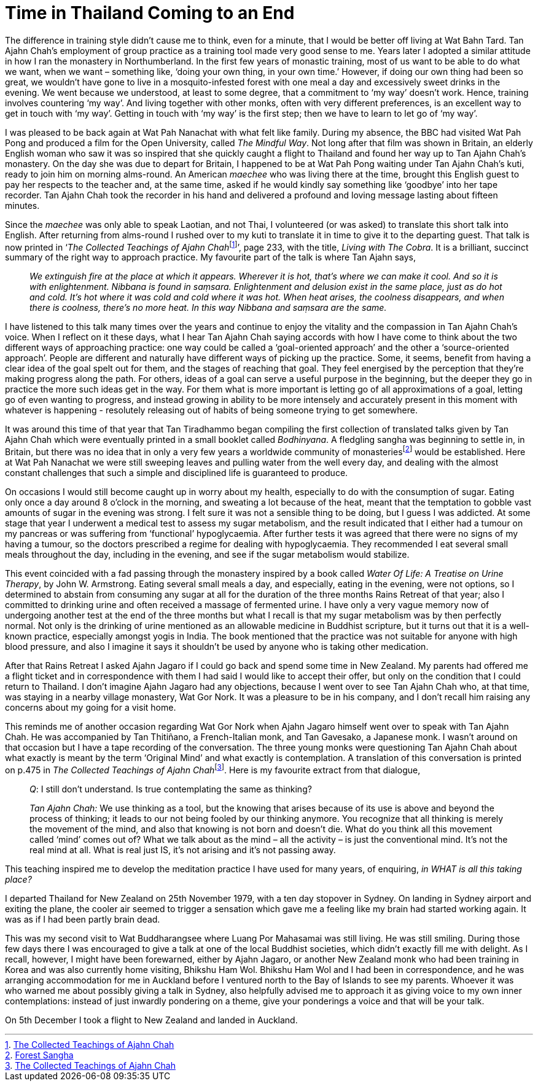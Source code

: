 = Time in Thailand Coming to an End

The difference in training style didn’t cause me to think, even for a
minute, that I would be better off living at Wat Bahn Tard. Tan Ajahn
Chah’s employment of group practice as a training tool made very good
sense to me. Years later I adopted a similar attitude in how I ran the
monastery in Northumberland. In the first few years of monastic
training, most of us want to be able to do what we want, when we want –
something like, ‘doing your own thing, in your own time.’ However, if
doing our own thing had been so great, we wouldn’t have gone to live in
a mosquito-infested forest with one meal a day and excessively sweet
drinks in the evening. We went because we understood, at least to some
degree, that a commitment to ‘my way’ doesn’t work. Hence, training
involves countering ‘my way’. And living together with other monks,
often with very different preferences, is an excellent way to get in
touch with ‘my way’. Getting in touch with ‘my way’ is the first step;
then we have to learn to let go of ‘my way’.

I was pleased to be back again at Wat Pah Nanachat with what felt like
family. During my absence, the BBC had visited Wat Pah Pong and produced
a film for the Open University, called _The Mindful Way_. Not long after
that film was shown in Britain, an elderly English woman who saw it was
so inspired that she quickly caught a flight to Thailand and found her
way up to Tan Ajahn Chah’s monastery. On the day she was due to depart
for Britain, I happened to be at Wat Pah Pong waiting under Tan Ajahn
Chah’s kuti, ready to join him on morning alms-round. An American
_maechee_ who was living there at the time, brought this English guest
to pay her respects to the teacher and, at the same time, asked if he
would kindly say something like ‘goodbye’ into her tape recorder. Tan
Ajahn Chah took the recorder in his hand and delivered a profound and
loving message lasting about fifteen minutes.

Since the _maechee_ was only able to speak Laotian, and not Thai, I
volunteered (or was asked) to translate this short talk into English.
After returning from alms-round I rushed over to my kuti to translate it
in time to give it to the departing guest. That talk is now printed in
‘__The Collected Teachings of Ajahn Chah__footnote:[link:https://forestsangha.org/teachings/books/the-collected-teachings-of-ajahn-chah-single-volume?language=English[The Collected Teachings of Ajahn Chah]]’, page 233, with the title, _Living with The Cobra_. It is a
brilliant, succinct summary of the right way to approach practice. My
favourite part of the talk is where Tan Ajahn says,

[quote, role=quote-plain]
____
_We extinguish fire at the place at which it appears.
Wherever it is hot, that’s where we can make it cool. And so it is with
enlightenment. __Nibbana__ is found in __saṃsara__. Enlightenment and
delusion exist in the same place, just as do hot and cold. It’s hot
where it was cold and cold where it was hot. When heat arises, the
coolness disappears, and when there is coolness, there’s no more heat.
In this way __Nibbana__ and __saṃsara__ are the same._
____

I have listened to this talk many times over the years and continue to
enjoy the vitality and the compassion in Tan Ajahn Chah’s voice. When I
reflect on it these days, what I hear Tan Ajahn Chah saying accords with
how I have come to think about the two different ways of approaching
practice: one way could be called a ‘goal-oriented approach’ and the
other a ‘source-oriented approach’. People are different and naturally
have different ways of picking up the practice. Some, it seems, benefit
from having a clear idea of the goal spelt out for them, and the stages
of reaching that goal. They feel energised by the perception that
they’re making progress along the path. For others, ideas of a goal can
serve a useful purpose in the beginning, but the deeper they go in
practice the more such ideas get in the way. For them what is more
important is letting go of all approximations of a goal, letting go of
even wanting to progress, and instead growing in ability to be more
intensely and accurately present in this moment with whatever is happening - resolutely releasing out of habits of being someone trying to get somewhere.

It was around this time of that year that Tan Tiradhammo began compiling
the first collection of translated talks given by Tan Ajahn Chah which
were eventually printed in a small booklet called _Bodhinyana_. A
fledgling sangha was beginning to settle in, in Britain, but there was
no idea that in only a very few years a worldwide community of
monasteriesfootnote:[link:https://forestsangha.org/community/monasteries[Forest Sangha]] would be established. Here
at Wat Pah Nanachat we were still sweeping leaves and pulling water from
the well every day, and dealing with the almost constant challenges that
such a simple and disciplined life is guaranteed to produce.

On occasions I would still become caught up in worry about my health,
especially to do with the consumption of sugar. Eating only once a day
around 8 o’clock in the morning, and sweating a lot because of the heat,
meant that the temptation to gobble vast amounts of sugar in the evening
was strong. I felt sure it was not a sensible thing to be doing, but I
guess I was addicted. At some stage that year I underwent a medical test
to assess my sugar metabolism, and the result indicated that I either
had a tumour on my pancreas or was suffering from ‘functional’
hypoglycaemia. After further tests it was agreed that there were no
signs of my having a tumour, so the doctors prescribed a regime for
dealing with hypoglycaemia. They recommended I eat several small meals
throughout the day, including in the evening, and see if the sugar
metabolism would stabilize.

This event coincided with a fad passing through the monastery inspired
by a book called _Water Of Life: A Treatise on Urine Therapy_, by John
W. Armstrong. Eating several small meals a day, and especially, eating
in the evening, were not options, so I determined to abstain from
consuming any sugar at all for the duration of the three months Rains
Retreat of that year; also I committed to drinking urine and often
received a massage of fermented urine. I have only a very vague memory
now of undergoing another test at the end of the three months but what I
recall is that my sugar metabolism was by then perfectly normal. Not
only is the drinking of urine mentioned as an allowable medicine in
Buddhist scripture, but it turns out that it is a well-known practice,
especially amongst yogis in India. The book mentioned that the practice
was not suitable for anyone with high blood pressure, and also I imagine
it says it shouldn’t be used by anyone who is taking other medication.

After that Rains Retreat I asked Ajahn Jagaro if I could go back and
spend some time in New Zealand. My parents had offered me a flight ticket and in correspondence with them I had said I would like to accept their offer, but only on the condition that I could return to Thailand. I
don’t imagine Ajahn Jagaro had any objections, because I went over to
see Tan Ajahn Chah who, at that time, was staying in a nearby village
monastery, Wat Gor Nork. It was a pleasure to be in his company, and I
don’t recall him raising any concerns about my going for a visit home.

This reminds me of another occasion regarding Wat Gor Nork when Ajahn Jagaro himself went over to
speak with Tan Ajahn Chah. He was accompanied by Tan Thitiñano, a
French-Italian monk, and Tan Gavesako, a Japanese monk. I wasn’t around
on that occasion but I have a tape recording of the conversation. The
three young monks were questioning Tan Ajahn Chah about what exactly is
meant by the term ‘Original Mind’ and what exactly is contemplation. A
translation of this conversation is printed on p.475 in __The Collected
Teachings of Ajahn Chah__footnote:[link:https://forestsangha.org/teachings/books/the-collected-teachings-of-ajahn-chah-single-volume?language=English[The Collected Teachings of Ajahn Chah]]. Here is my
favourite extract from that dialogue,

[quote, role=quote-plain]
____
__Q__: I still don’t understand. Is true contemplating
the same as thinking?

__Tan Ajahn Chah:__ We use thinking as a tool, but the knowing that arises
because of its use is above and beyond the process of thinking; it leads
to our not being fooled by our thinking anymore. You recognize that all
thinking is merely the movement of the mind, and also that knowing is
not born and doesn’t die. What do you think all this movement called
‘mind’ comes out of? What we talk about as the mind – all the activity –
is just the conventional mind. It’s not the real mind at all. What is
real just IS, it’s not arising and it’s not passing away.
____

This teaching inspired me to develop the meditation practice I have used
for many years, of enquiring, _in WHAT is all this taking place?_

I departed Thailand for New Zealand on 25th November 1979, with a ten
day stopover in Sydney. On landing in Sydney airport and exiting the
plane, the cooler air seemed to trigger a sensation which gave me a
feeling like my brain had started working again. It was as if I had been
partly brain dead.

This was my second visit to Wat Buddharangsee where Luang Por Mahasamai
was still living. He was still smiling. During those few days there I
was encouraged to give a talk at one of the local Buddhist societies,
which didn’t exactly fill me with delight. As I recall, however, I might
have been forewarned, either by Ajahn Jagaro, or another New Zealand
monk who had been training in Korea and was also currently home
visiting, Bhikshu Ham Wol. Bhikshu Ham Wol and I had been in
correspondence, and he was arranging accommodation for me in Auckland
before I ventured north to the Bay of Islands to see my parents. Whoever
it was who warned me about possibly giving a talk in Sydney, also
helpfully advised me to approach it as giving voice to my own inner
contemplations: instead of just inwardly pondering on a theme, give your
ponderings a voice and that will be your talk.

On 5th December I took a flight to New Zealand and landed in Auckland.
